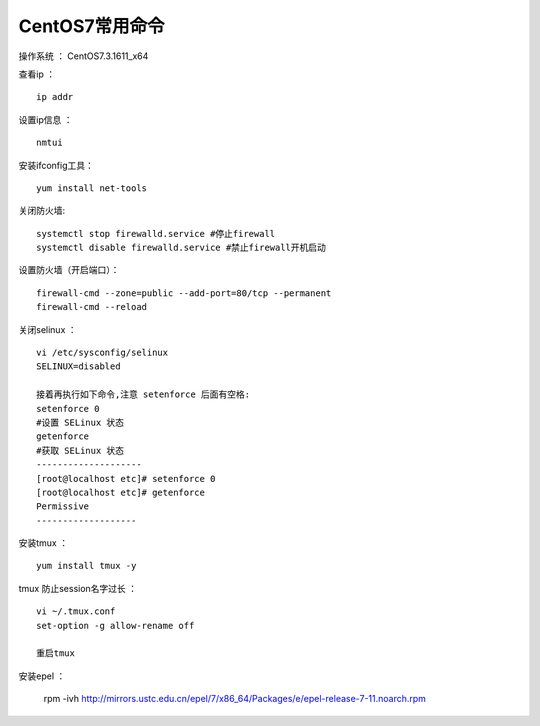 CentOS7常用命令
==================================

操作系统 ： CentOS7.3.1611_x64   
  
  
查看ip ：
::

    ip addr

设置ip信息 ：
::

    nmtui
    
安装ifconfig工具：
::
    
 yum install net-tools    


关闭防火墙:
::

    systemctl stop firewalld.service #停止firewall
    systemctl disable firewalld.service #禁止firewall开机启动

设置防火墙（开启端口）：
::

    firewall-cmd --zone=public --add-port=80/tcp --permanent
    firewall-cmd --reload

关闭selinux ：
::

    vi /etc/sysconfig/selinux
    SELINUX=disabled

    接着再执行如下命令,注意 setenforce 后面有空格:
    setenforce 0
    #设置 SELinux 状态
    getenforce
    #获取 SELinux 状态
    --------------------
    [root@localhost etc]# setenforce 0
    [root@localhost etc]# getenforce
    Permissive
    -------------------

安装tmux ：
::
    
    yum install tmux -y    

tmux 防止session名字过长 ：
::

    vi ~/.tmux.conf
    set-option -g allow-rename off

    重启tmux

    
安装epel ：

    rpm -ivh http://mirrors.ustc.edu.cn/epel/7/x86_64/Packages/e/epel-release-7-11.noarch.rpm